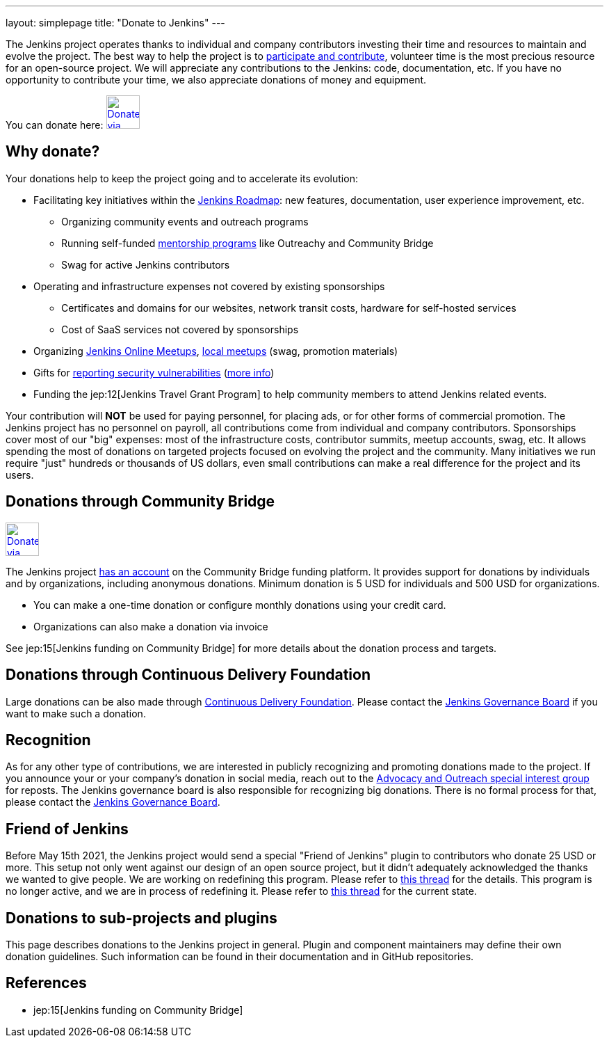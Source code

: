 ---
layout: simplepage
title: "Donate to Jenkins"
---

The Jenkins project operates thanks to individual and company contributors
investing their time and resources to maintain and evolve the project.
The best way to help the project is to link:/participate[participate and contribute],
volunteer time is the most precious resource for an open-source project. 
We will appreciate any contributions to the Jenkins: code, documentation, etc.
If you have no opportunity to contribute your time, we also appreciate donations of money and equipment.

You can donate here:
image:/images/governance/funding/communitybridge.png[Donate via Community Bridge, link="https://funding.communitybridge.org/projects/jenkins", role=center, height=48]

== Why donate?

Your donations help to keep the project going and to accelerate its evolution:

* Facilitating key initiatives within the link:/project/roadmap/[Jenkins Roadmap]:
  new features, documentation, user experience improvement, etc.
** Organizing community events and outreach programs
** Running self-funded link:/sigs/advocacy-and-outreach/outreach-programs/[mentorship programs] like Outreachy and Community Bridge
** Swag for active Jenkins contributors
* Operating and infrastructure expenses not covered by existing sponsorships
** Certificates and domains for our websites, network transit costs, hardware for self-hosted services
** Cost of SaaS services not covered by sponsorships
* Organizing link:https://www.jenkins.io/events/online-meetup/[Jenkins Online Meetups], link:https://www.jenkins.io/projects/jam/[local meetups] (swag, promotion materials)
* Gifts for link:/security/#reporting-vulnerabilities[reporting security vulnerabilities] (link:https://www.jenkins.io/security/gift/[more info])
* Funding the jep:12[Jenkins Travel Grant Program] to help community members to attend Jenkins related events.

Your contribution will *NOT* be used for paying personnel, for placing ads, or for other forms of commercial promotion.
The Jenkins project has no personnel on payroll, all contributions come from individual and company contributors.
Sponsorships cover most of our "big" expenses: most of the infrastructure costs, contributor summits, meetup accounts, swag, etc.
It allows spending the most of donations on targeted projects focused on evolving the project and the community.
Many initiatives we run require "just" hundreds or thousands of US dollars,
even small contributions can make a real difference for the project and its users.

== Donations through Community Bridge

image:/images/governance/funding/communitybridge.png[Donate via Community Bridge, link="https://funding.communitybridge.org/projects/jenkins", role=center, height=48]

The Jenkins project https://funding.communitybridge.org/projects/jenkins[has an account] on the Community Bridge funding platform.
It provides support for donations by individuals and by organizations, including anonymous donations.
Minimum donation is 5 USD for individuals and 500 USD for organizations.

* You can make a one-time donation or configure monthly donations using your credit card.
* Organizations can also make a donation via invoice

See jep:15[Jenkins funding on Community Bridge] for more details about the donation process and targets.

== Donations through Continuous Delivery Foundation 

Large donations can be also made through link:https://cd.foundation/[Continuous Delivery Foundation].
Please contact the link:/project/board/[Jenkins Governance Board] if you want to make such a donation.

== Recognition

As for any other type of contributions, we are interested in publicly recognizing and promoting donations made to the project.
If you announce your or your company's donation in social media, reach out to the link:/sigs/advocacy-and-outreach/[Advocacy and Outreach special interest group] for reposts.
The Jenkins governance board is also responsible for recognizing big donations.
There is no formal process for that, please contact the link:/project/board/[Jenkins Governance Board].

== Friend of Jenkins

Before May 15th 2021, the Jenkins project would send a special "Friend of Jenkins" plugin to contributors who donate 25 USD or more. This setup not only went against our design of an open source project, but it didn't adequately acknowledged the thanks we wanted to give people. We are working on redefining this program. Please refer to link:https://groups.google.com/u/1/g/jenkinsci-dev/c/bIgDEM2E7hY[this thread] for the details.
This program is no longer active, and we are in process of redefining it.
Please refer to link:https://groups.google.com/u/1/g/jenkinsci-dev/c/bIgDEM2E7hY[this thread] for the current state.

== Donations to sub-projects and plugins

This page describes donations to the Jenkins project in general.
Plugin and component maintainers may define their own donation guidelines.
Such information can be found in their documentation and in GitHub repositories.

== References

* jep:15[Jenkins funding on Community Bridge]
